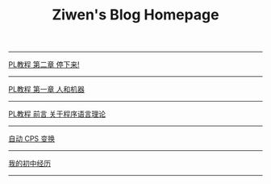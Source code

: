 #+TITLE: Ziwen's Blog Homepage

-----
 [[./pl-tutorial-2.html][PL教程 第二章 停下来!]]
-----
 [[./pl-tutorial-1.html][PL教程 第一章 人和机器]] 
-----
 [[./pl-tutorial-0.html][PL教程 前言 关于程序语言理论]]
-----
 [[./cps-converter.html][自动 CPS 变换]]
-----
 [[./junior-high-experience.html][我的初中经历]]
-----